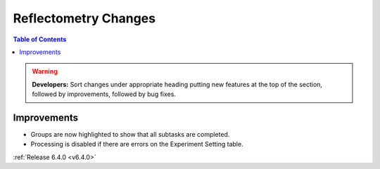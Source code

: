 =====================
Reflectometry Changes
=====================

.. contents:: Table of Contents
   :local:

.. warning:: **Developers:** Sort changes under appropriate heading
    putting new features at the top of the section, followed by
    improvements, followed by bug fixes.

Improvements
------------

- Groups are now highlighted to show that all subtasks are completed.

- Processing is disabled if there are errors on the Experiment Setting table.

:ref:`Release 6.4.0 <v6.4.0>`